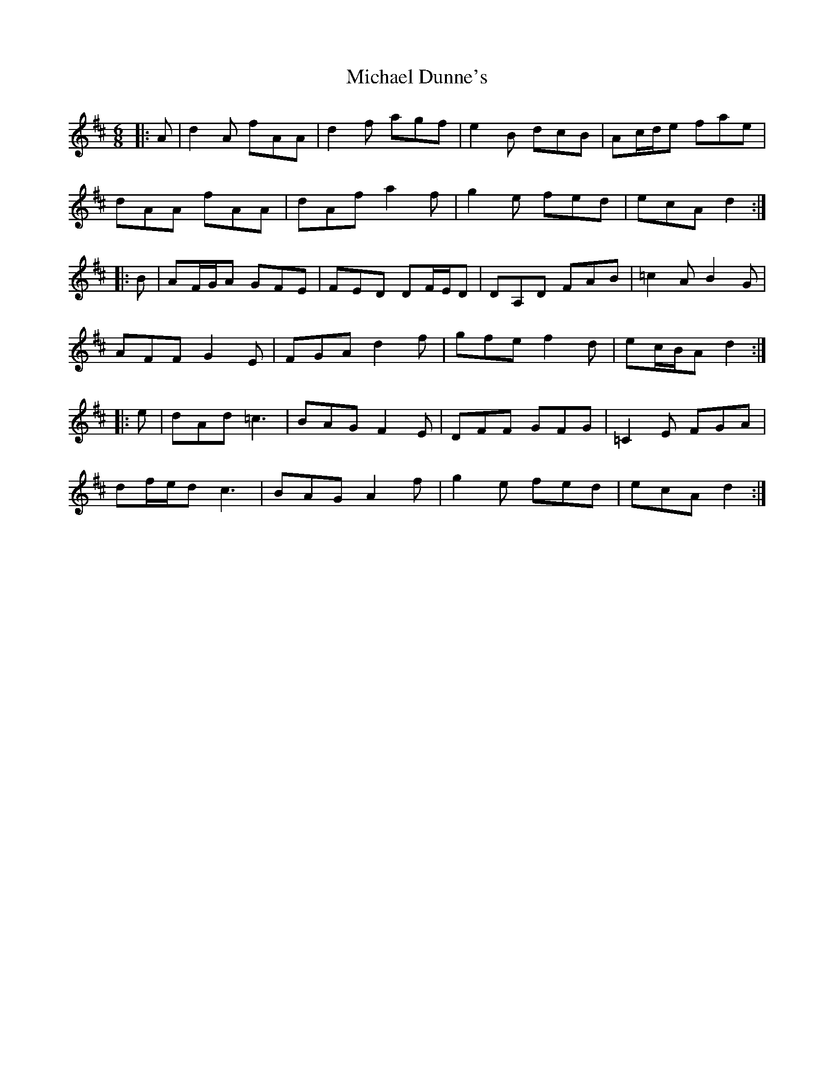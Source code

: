 X: 26482
T: Michael Dunne's
R: jig
M: 6/8
K: Dmajor
|:A|d2 A fAA|d2 f agf|e2 B dcB|Ac/d/e fae|
dAA fAA|dAf a2 f|g2 e fed|ecA d2:|
|:B|AF/G/A GFE|FED DF/E/D|DA,D FAB|=c2 A B2 G|
AFF G2 E|FGA d2 f|gfe f2 d|ec/B/A d2:|
|:e|dAd =c3|BAG F2 E|DFF GFG|=C2 E FGA|
df/e/d c3|BAG A2 f|g2 e fed|ecA d2:|

